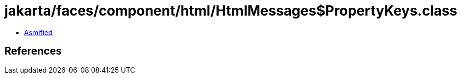 = jakarta/faces/component/html/HtmlMessages$PropertyKeys.class

 - link:HtmlMessages$PropertyKeys-asmified.java[Asmified]

== References

